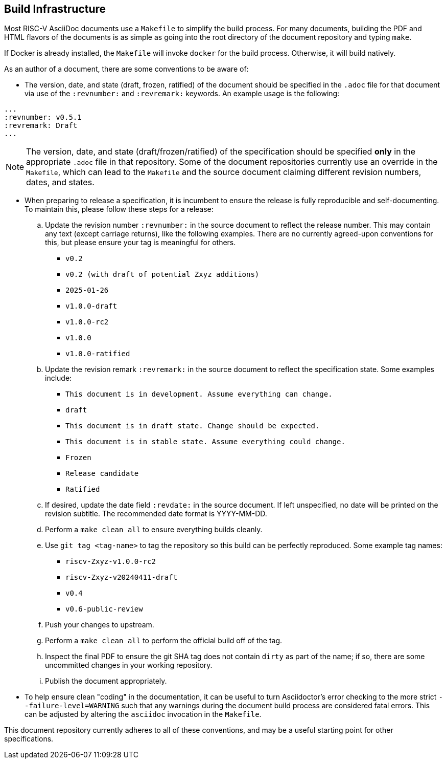 == Build Infrastructure

Most RISC-V AsciiDoc documents use a `Makefile` to simplify the build process. For many documents, building the PDF and HTML flavors of the documents is as simple as going into the root directory of the document repository and typing `make`.

If Docker is already installed, the `Makefile` will invoke `docker` for the build process. Otherwise, it will build natively.

As an author of a document, there are some conventions to be aware of:

- The version, date, and state (draft, frozen, ratified) of the document should be specified in the `.adoc` file for that document via use of the `:revnumber:` and `:revremark:` keywords. An example usage is the following:

[source,cmd]
----
...
:revnumber: v0.5.1
:revremark: Draft
...
----


[NOTE]
====
The version, date, and state (draft/frozen/ratified) of the specification
should be specified *only* in the appropriate `.adoc` file in that repository.
Some of the document repositories currently use an override in the `Makefile`,
which can lead to the `Makefile` and the source document claiming different
revision numbers, dates, and states.
====

- When preparing to release a specification, it is incumbent to ensure the
release is fully reproducible and self-documenting. To maintain this, please
follow these steps for a release:
.. Update the revision number `:revnumber:` in the source document to reflect
the release number. This may contain any text (except carriage returns), like
the following examples. There are no currently agreed-upon conventions for
this, but please ensure your tag is meaningful for others.
*** `v0.2`
*** `v0.2 (with draft of potential Zxyz additions)`
*** `2025-01-26`
*** `v1.0.0-draft`
*** `v1.0.0-rc2`
*** `v1.0.0`
*** `v1.0.0-ratified`
.. Update the revision remark `:revremark:` in the source document to reflect the specification state. Some examples include:
*** `This document is in development. Assume everything can change.`
*** `draft`
*** `This document is in draft state. Change should be expected.`
*** `This document is in stable state. Assume everything could change.`
*** `Frozen`
*** `Release candidate`
*** `Ratified`
.. If desired, update the date field `:revdate:` in the source document. If
left unspecified, no date will be printed on the revision subtitle. The
recommended date format is YYYY-MM-DD.
.. Perform a `make clean all` to ensure everything builds cleanly.
.. Use `git tag <tag-name>` to tag the repository so this build can be perfectly reproduced. Some example tag names:
*** `riscv-Zxyz-v1.0.0-rc2`
*** `riscv-Zxyz-v20240411-draft`
*** `v0.4`
*** `v0.6-public-review`
.. Push your changes to upstream.
.. Perform a `make clean all` to perform the official build off of the tag.
.. Inspect the final PDF to ensure the git SHA tag does not contain `dirty` as part of the name; if so, there are some uncommitted changes in your working repository.
.. Publish the document appropriately.

- To help ensure clean "coding" in the documentation, it can be useful to turn
Asciidoctor's error checking to the more strict `--failure-level=WARNING` such
that any warnings during the document build process are considered fatal
errors. This can be adjusted by altering the `asciidoc` invocation in the `Makefile`.

This document repository currently adheres to all of these conventions, and
may be a useful starting point for other specifications.
